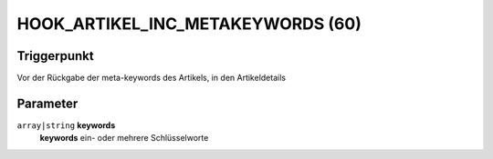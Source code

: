 HOOK_ARTIKEL_INC_METAKEYWORDS (60)
==================================

Triggerpunkt
""""""""""""

Vor der Rückgabe der meta-keywords des Artikels, in den Artikeldetails

Parameter
"""""""""

``array|string`` **keywords**
    **keywords** ein- oder mehrere Schlüsselworte
